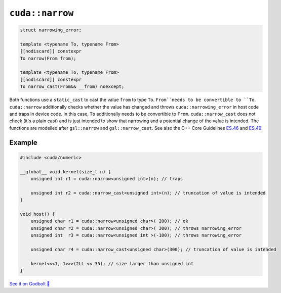 .. _libcudacxx-extended-api-numeric-narrow:

``cuda::narrow``
=====================

.. code:: cpp

   struct narrowing_error;

   template <typename To, typename From>
   [[nodiscard]] constexpr
   To narrow(From from);

   template <typename To, typename From>
   [[nodiscard]] constexpr
   To narrow_cast(From&& __from) noexcept;


Both functions use a ``static_cast`` to cast the value ``from`` to type ``To``.
``From``needs to be convertible to ``To``.
``cuda::narrow`` additionally checks whether the value has changed and
throws ``cuda::narrowing_error`` in host code and traps in device code.
In this case, ``To`` additionally needs to be convertible to ``From``.
``cuda::narrow_cast`` does not check (it's a plain cast) and is just intended to show
that narrowing and a potential change of the value is intended.
The functions are modelled after ``gsl::narrow`` and  ``gsl::narrow_cast``.
See also the C++ Core Guidelines
`ES.46 <https://isocpp.github.io/CppCoreGuidelines/CppCoreGuidelines#Res-narrowing>`_ and
`ES.49 <https://isocpp.github.io/CppCoreGuidelines/CppCoreGuidelines#Res-casts-named>`_.


Example
-------

.. code:: cpp

    #include <cuda/numeric>

    __global__ void kernel(size_t n) {
        unsigned int r1 = cuda::narrow<unsigned int>(n); // traps

        unsigned int r2 = cuda::narrow_cast<unsigned int>(n); // truncation of value is intended
    }

    void host() {
        unsigned char r1 = cuda::narrow<unsigned char>( 200); // ok
        unsigned char r2 = cuda::narrow<unsigned char>( 300); // throws narrowing_error
        unsigned int  r3 = cuda::narrow<unsigned int >(-100); // throws narrowing_error

        unsigned char r4 = cuda::narrow_cast<unsigned char>(300); // truncation of value is intended

        kernel<<<1, 1>>>(2LL << 35); // size larger than unsigned int
    }

`See it on Godbolt 🔗 <https://godbolt.org/z/ahcqv6joY>`_
